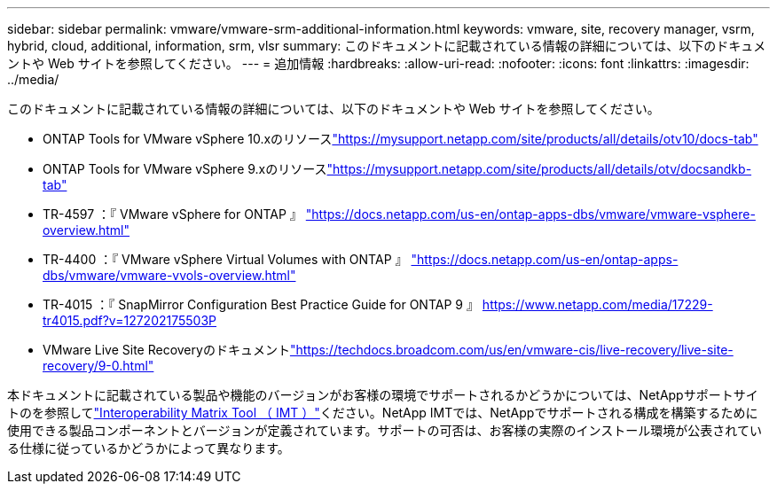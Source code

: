 ---
sidebar: sidebar 
permalink: vmware/vmware-srm-additional-information.html 
keywords: vmware, site, recovery manager, vsrm, hybrid, cloud, additional, information, srm, vlsr 
summary: このドキュメントに記載されている情報の詳細については、以下のドキュメントや Web サイトを参照してください。 
---
= 追加情報
:hardbreaks:
:allow-uri-read: 
:nofooter: 
:icons: font
:linkattrs: 
:imagesdir: ../media/


[role="lead"]
このドキュメントに記載されている情報の詳細については、以下のドキュメントや Web サイトを参照してください。

* ONTAP Tools for VMware vSphere 10.xのリソースlink:https://mysupport.netapp.com/site/products/all/details/otv10/docs-tab["https://mysupport.netapp.com/site/products/all/details/otv10/docs-tab"]
* ONTAP Tools for VMware vSphere 9.xのリソースlink:https://mysupport.netapp.com/site/products/all/details/otv/docsandkb-tab["https://mysupport.netapp.com/site/products/all/details/otv/docsandkb-tab"]
* TR-4597 ：『 VMware vSphere for ONTAP 』
link:vmware-vsphere-overview.html["https://docs.netapp.com/us-en/ontap-apps-dbs/vmware/vmware-vsphere-overview.html"]
* TR-4400 ：『 VMware vSphere Virtual Volumes with ONTAP 』
link:vmware-vvols-overview.html["https://docs.netapp.com/us-en/ontap-apps-dbs/vmware/vmware-vvols-overview.html"]
* TR-4015 ：『 SnapMirror Configuration Best Practice Guide for ONTAP 9 』
link:https://www.netapp.com/media/17229-tr4015.pdf?v=127202175503P["https://www.netapp.com/media/17229-tr4015.pdf?v=127202175503P"]
* VMware Live Site Recoveryのドキュメントlink:https://techdocs.broadcom.com/us/en/vmware-cis/live-recovery/live-site-recovery/9-0.html["https://techdocs.broadcom.com/us/en/vmware-cis/live-recovery/live-site-recovery/9-0.html"]


本ドキュメントに記載されている製品や機能のバージョンがお客様の環境でサポートされるかどうかについては、NetAppサポートサイトのを参照してlink:http://mysupport.netapp.com/matrix["Interoperability Matrix Tool （ IMT ）"]ください。NetApp IMTでは、NetAppでサポートされる構成を構築するために使用できる製品コンポーネントとバージョンが定義されています。サポートの可否は、お客様の実際のインストール環境が公表されている仕様に従っているかどうかによって異なります。
